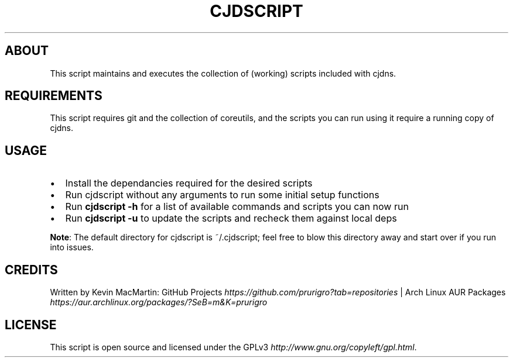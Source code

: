 .if !\n(.g \{\
.	if !\w|\*(lq| \{\
.		ds lq ``
.		if \w'\(lq' .ds lq "\(lq
.	\}
.	if !\w|\*(rq| \{\
.		ds rq ''
.		if \w'\(rq' .ds rq "\(rq
.	\}
.\}
.ie t .ds Tx \s-1T\v'.4n'\h'-.1667'E\v'-.4n'\h'-.125'X\s0
. el  .ds Tx TeX
.de Id
. ds Yr \\$4
. substring Yr 0 3
. ds Mn \\$4
. substring Mn 5 6
. ds Dy \\$4
. substring Dy 8 9
. \" ISO 8601 date, complete format, extended representation
. ds Dt \\*(Yr-\\*(Mn-\\*(Dy
..
.TH CJDSCRIPT 1 \*(Dt "cjdscript (git)" "User Commands"
.hy 0
.
.SH "ABOUT"
This script maintains and executes the collection of (working) scripts included with cjdns\.
.
.SH "REQUIREMENTS"
This script requires git and the collection of coreutils, and the scripts you can run using it require a running copy of cjdns\.
.
.SH "USAGE"
.
.IP "\(bu" 2
Install the dependancies required for the desired scripts
.
.IP "\(bu" 2
Run cjdscript without any arguments to run some initial setup functions
.
.IP "\(bu" 2
Run \fBcjdscript \-h\fR for a list of available commands and scripts you can now run
.
.IP "\(bu" 2
Run \fBcjdscript \-u\fR to update the scripts and recheck them against local deps
.
.P
\fBNote\fR: The default directory for cjdscript is ~/\.cjdscript; feel free to blow this directory away and start over if you run into issues\.
.
.SH "CREDITS"
Written by Kevin MacMartin: GitHub Projects \fIhttps://github\.com/prurigro?tab=repositories\fR | Arch Linux AUR Packages \fIhttps://aur\.archlinux\.org/packages/?SeB=m&K=prurigro\fR
.
.SH "LICENSE"
This script is open source and licensed under the GPLv3 \fIhttp://www\.gnu\.org/copyleft/gpl\.html\fR\.
